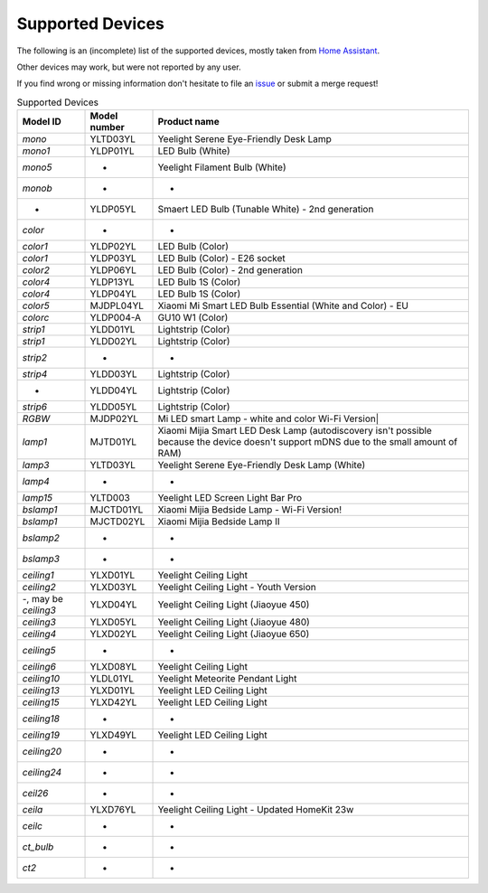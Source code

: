 Supported Devices
=================

The following is an (incomplete) list of the supported devices, mostly taken from `Home Assistant`_.

Other devices may work, but were not reported by any user.

If you find wrong or missing information don't hesitate to file an issue_ or submit a merge request!

.. _issue: https://gitlab.com/stavros/python-yeelight/-/issues/new
.. _Home Assistant: https://www.home-assistant.io/integrations/yeelight/

.. list-table:: Supported Devices
   :widths: 15 15 70
   :header-rows: 1

   * - Model ID
     - Model number
     - Product name
   * - `mono`
     - YLTD03YL
     - Yeelight Serene Eye-Friendly Desk Lamp
   * - `mono1`
     - YLDP01YL
     - LED Bulb (White)
   * - `mono5`
     - -
     - Yeelight Filament Bulb (White)
   * - `monob`
     - -
     - -
   * - -
     - YLDP05YL
     - Smaert LED Bulb (Tunable White) - 2nd generation
   * - `color`
     - -
     - -
   * - `color1`
     - YLDP02YL
     - LED Bulb (Color)
   * - `color1`
     - YLDP03YL
     - LED Bulb (Color) - E26 socket
   * - `color2`
     - YLDP06YL
     - LED Bulb (Color) - 2nd generation
   * - `color4`
     - YLDP13YL
     - LED Bulb 1S (Color)
   * - `color4`
     - YLDP04YL
     - LED Bulb 1S (Color)
   * - `color5`
     - MJDPL04YL
     - Xiaomi Mi Smart LED Bulb Essential (White and Color) - EU
   * - `colorc`
     - YLDP004-A
     - GU10 W1 (Color)
   * - `strip1`
     - YLDD01YL
     - Lightstrip (Color)
   * - `strip1`
     - YLDD02YL
     - Lightstrip (Color)
   * - `strip2`
     - -
     - -
   * - `strip4`
     - YLDD03YL
     - Lightstrip (Color)
   * - -
     - YLDD04YL
     - Lightstrip (Color)
   * - `strip6`
     - YLDD05YL
     - Lightstrip (Color)
   * - `RGBW`
     - MJDP02YL
     - Mi LED smart Lamp - white and color Wi-Fi Version|
   * - `lamp1`
     - MJTD01YL
     - Xiaomi Mijia Smart LED Desk Lamp (autodiscovery isn't possible because the device doesn't support mDNS due to the small amount of RAM)
   * - `lamp3`
     - YLTD03YL
     - Yeelight Serene Eye-Friendly Desk Lamp (White)
   * - `lamp4`
     - -
     - -
   * - `lamp15`
     - YLTD003
     - Yeelight LED Screen Light Bar Pro
   * - `bslamp1`
     - MJCTD01YL
     - Xiaomi Mijia Bedside Lamp - Wi-Fi Version!
   * - `bslamp1`
     - MJCTD02YL
     - Xiaomi Mijia Bedside Lamp II
   * - `bslamp2`
     - -
     - -
   * - `bslamp3`
     - -
     - -
   * - `ceiling1`
     - YLXD01YL
     - Yeelight Ceiling Light
   * - `ceiling2`
     - YLXD03YL
     - Yeelight Ceiling Light - Youth Version
   * - -, may be `ceiling3`
     - YLXD04YL
     - Yeelight Ceiling Light (Jiaoyue 450)
   * - `ceiling3`
     - YLXD05YL
     - Yeelight Ceiling Light (Jiaoyue 480)
   * - `ceiling4`
     - YLXD02YL
     - Yeelight Ceiling Light (Jiaoyue 650)
   * - `ceiling5`
     - -
     - -
   * - `ceiling6`
     - YLXD08YL
     - Yeelight Ceiling Light
   * - `ceiling10`
     - YLDL01YL
     - Yeelight Meteorite Pendant Light
   * - `ceiling13`
     - YLXD01YL
     - Yeelight LED Ceiling Light
   * - `ceiling15`
     - YLXD42YL
     - Yeelight LED Ceiling Light
   * - `ceiling18`
     - -
     - -
   * - `ceiling19`
     - YLXD49YL
     - Yeelight LED Ceiling Light
   * - `ceiling20`
     - -
     - -
   * - `ceiling24`
     - -
     - -
   * - `ceil26`
     - -
     - -
   * - `ceila`
     - YLXD76YL
     - Yeelight Ceiling Light - Updated HomeKit 23w
   * - `ceilc`
     - -
     - -
   * - `ct_bulb`
     - -
     - -
   * - `ct2`
     - -
     - -

..
   * - `color6`
     - YLDP13AYL
     - LED Bulb 1S (Color)
   * - `colorb`
     - YLDP005
     - LED Bulb (Color)
   * - `lamp`
     - MJTD02YL
     - Xiaomi Mijia Desk Lamp Pro
   * - `lamp9`
     - YLCT03YL
     - Yeelight Staria Bedside Lamp Pro
   * - -
     - YLXD62YI
     - Yeelight Ceiling Light (Jiaoyue 260)
   * - -, may be `ceilb`
     - YLXD013-B
     - Yeelight Arwen Ceiling Light 450C
   * - -, may be `ceilb`
     - YLXD013-C
     - Yeelight Arwen Ceiling Light 550C
   * - `ceilb`
     - YLXD013
     - Yeelight Arwen Ceiling Light 450S
